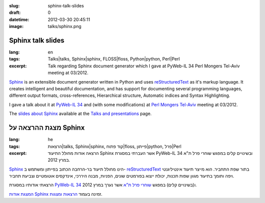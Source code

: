 :slug: sphinx-talk-slides
:draft: 0
:datetime: 2012-03-30 20:45:11
:image: talks/sphinx.png

.. --

=============================================================
Sphinx talk slides
=============================================================

:lang: en
:tags:  Talks|talks, Sphinx|sphinx, FLOSS|floss, Python|python, Perl|Perl
:excerpt:
    Talk regarding Sphinx document generator which I gave at PyWeb-IL 34
    Perl Mongers Tel-Aviv meeting at 03/2012.

Sphinx_ is an extensible document generator written in Python and uses
reStructuredText_ as it's markup language. It creates intelligent and beautiful
documentation, and has support for documenting several programming languages,
different output formats, cross-references, Hierarchical structure, Automatic
indices and Syntax Highlighting.

I gave a talk about it at `PyWeb-IL 34`_ and (with some modifications) at
`Perl Mongers Tel-Aviv`_ meeting at 03/2012.

The `slides about Sphinx`_ available at the `Talks and presentations`_ page.


.. _Sphinx: http://sphinx.pocoo.org/
.. _reStructuredText: http://docutils.sf.net/rst.html
.. _Talks and Presentations: /en/talks/
.. _slides about Sphinx: /en/talks/#sphinx
.. _PyWeb-IL 34: http://whatsup.org.il/article/6973
.. _Perl Mongers Tel-Aviv: http://telaviv.pm.org/previous.html#meeting_mar_28_2012


.. --

=============================================================
מצגת ההרצאה על Sphinx
=============================================================

:lang: he
:tags:  הרצאות|talks, Sphinx|sphinx, קוד פתוח|floss, פייתון|python, פרל|Perl
:excerpt:
    הרצאה אודות מחולל התיעוד Sphinx אשר העברתי במסגרת PyWeb-IL 34 ובשינויים קלים
    במפגש שוחרי פרל ת"א במרץ 2012.

Sphinx_ הינו מחולל תיעוד בר-הרחבה הכתוב בפייתון ומשתמש ב- reStructuredText_
בתור שפת התחביר. הוא מייצר תיעוד אינטיליגנטי ויפה ותומך בתיעוד מגוון שפות תכנות,
יכולת ייצוא בפורמטים שונים, הפניות, מבנה היררכי, אינדקסים אוטומטיים וצביעת
תחביר.

הרצאתי אודותיו במסגרת `PyWeb-IL 34`_ ו(בשינויים קלים) במפגש `שוחרי פרל ת"א`_ אשר
נערך במרץ 2012.

`המצגת אודות Sphinx`_ זמינה בעמוד `הרצאות ומצגות`_.

.. _Sphinx: http://sphinx.pocoo.org/
.. _reStructuredText: http://docutils.sf.net/rst.html
.. _הרצאות ומצגות: /talks/
.. _המצגת אודות Sphinx: /talks/#sphinx
.. _PyWeb-IL 34: http://whatsup.org.il/article/6973
.. _שוחרי פרל ת"א: http://telaviv.pm.org/previous.html#meeting_mar_28_2012
